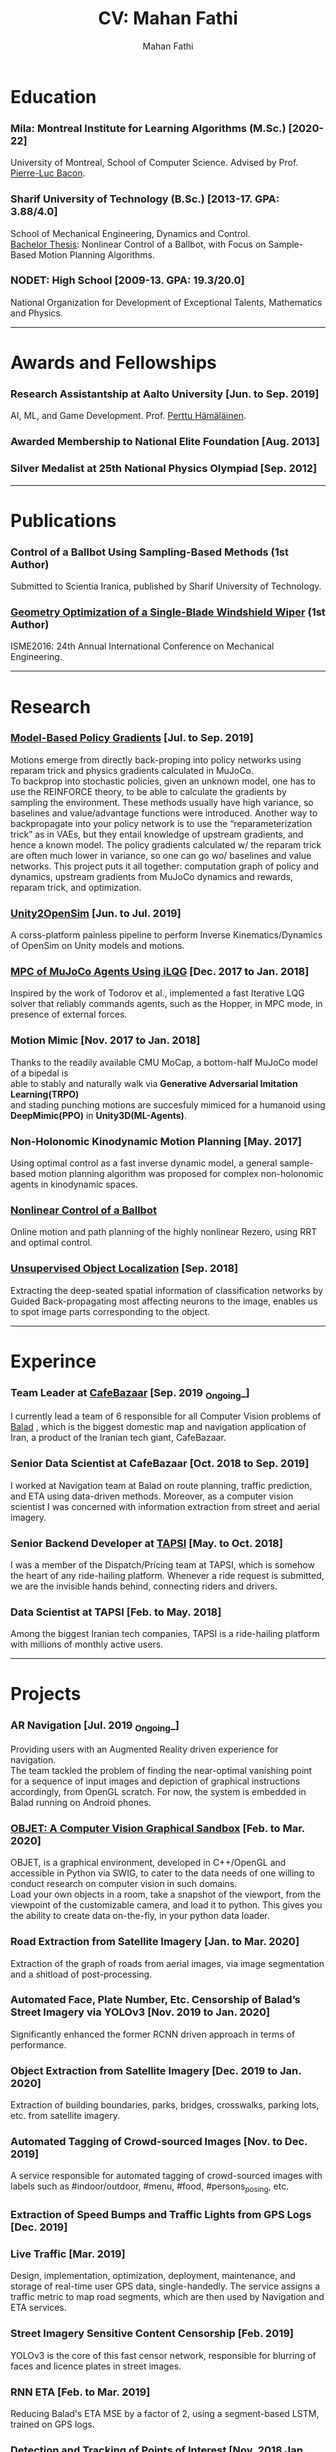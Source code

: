 #+TITLE:     CV: Mahan Fathi
#+AUTHOR:    Mahan Fathi
#+EMAIL:     mahan0fathi@gmail.com


* Education
*** Mila: Montreal Institute for Learning Algorithms (M.Sc.) [2020-22]
#+begin_verse
University of Montreal, School of Computer Science. Advised by Prof. [[http://pierrelucbacon.com/][Pierre-Luc Bacon]].
#+end_verse
*** Sharif University of Technology (B.Sc.) [2013-17. GPA: 3.88/4.0]
#+begin_verse
School of Mechanical Engineering, Dynamics and Control.
[[http://www.openthesis.org/document/view/603263_0.pdf][Bachelor Thesis]]: Nonlinear Control of a Ballbot, with Focus on Sample-Based Motion Planning Algorithms.
#+end_verse
*** NODET: High School [2009-13. GPA: 19.3/20.0]
#+begin_verse
National Organization for Development of Exceptional Talents, Mathematics and Physics.
#+end_verse

-----

* Awards and Fellowships
*** Research Assistantship at Aalto University [Jun. to Sep. 2019]
#+begin_verse
AI, ML, and Game Development. Prof. [[http://perttu.info/][Perttu Hämäläinen]].
#+end_verse
*** Awarded Membership to National Elite Foundation [Aug. 2013]
*** Silver Medalist at 25th National Physics Olympiad [Sep. 2012]

-----

* Publications
*** Control of a Ballbot Using Sampling-Based Methods (1st Author)
#+begin_verse
Submitted to Scientia Iranica, published by Sharif University of Technology.
#+end_verse
*** [[https://www.civilica.com/Paper-ISME24-ISME24_657.html][Geometry Optimization of a Single-Blade Windshield Wiper]] (1st Author)
#+begin_verse
ISME2016: 24th Annual International Conference on Mechanical Engineering.
#+end_verse

-----

* Research
*** [[github:MahanFathi/Model-Based-RL][Model-Based Policy Gradients]] [Jul. to Sep. 2019]
#+begin_verse
 Motions emerge from directly back-proping into policy networks using reparam trick and physics gradients calculated in MuJoCo.
 To backprop into stochastic policies, given an unknown model, one has to use the REINFORCE theory, to be able to calculate the gradients by sampling the environment. These methods usually have high variance, so baselines and value/advantage functions were introduced. Another way to backpropagate into your policy network is to use the “reparameterization trick” as in VAEs, but they entail knowledge of upstream gradients, and hence a known model. The policy gradients calculated w/ the reparam trick are often much lower in variance, so one can go wo/ baselines and value networks. This project puts it all together: computation graph of policy and dynamics, upstream gradients from MuJoCo dynamics and rewards, reparam trick, and optimization.
#+end_verse
*** [[github:MahanFathi/Unity2OpenSim][Unity2OpenSim]] [Jun. to Jul. 2019]
#+begin_verse
A corss-platform painless pipeline to perform Inverse Kinematics/Dynamics of OpenSim on Unity models and motions.
#+end_verse
*** [[https://github.com/MahanFathi/iLQG-MuJoCo][MPC of MuJoCo Agents Using iLQG]] [Dec. 2017 to Jan. 2018]
#+begin_verse
Inspired by the work of Todorov et al., implemented a fast Iterative LQG solver that reliably commands agents, such as the Hopper, in MPC mode, in presence of external forces.
#+end_verse
*** Motion Mimic [Nov. 2017 to Jan. 2018]
#+begin_verse
Thanks to the readily available CMU MoCap, a bottom-half MuJoCo model of a bipedal is
able to stably and naturally walk via *Generative Adversarial Imitation Learning(TRPO)*
and stading punching motions are succesfuly mimiced for a humanoid using
*DeepMimic(PPO)* in *Unity3D(ML-Agents)*.
#+end_verse
*** Non-Holonomic Kinodynamic Motion Planning [May. 2017]
#+begin_verse
Using optimal control as a fast inverse dynamic model, a general sample-based motion planning algorithm was proposed for complex non-holonomic agents in kinodynamic spaces.
#+end_verse
*** [[http://www.openthesis.org/document/view/603263_0.pdf][Nonlinear Control of a Ballbot]]
#+begin_verse
Online motion and path planning of the highly nonlinear Rezero, using RRT and optimal control.
#+end_verse
*** [[https://www.slideshare.net/slideshow/embed_code/key/wyRKZKDDHxy1AF][Unsupervised Object Localization]] [Sep. 2018]
#+begin_verse
Extracting the deep-seated spatial information of classification networks by Guided Back-propagating most affecting neurons to the image, enables us to spot image parts corresponding to the object.
#+end_verse

-----

* Experince
*** Team Leader at [[https://cafebazaar.ir/?l=en][CafeBazaar]] [Sep. 2019 _Ongoing_]
#+begin_verse
I currently lead a team of 6 responsible for all Computer Vision problems of [[https://balad.ir/about][Balad]] , which is the biggest domestic map and navigation application of Iran, a product of the Iranian tech giant, CafeBazaar.
#+end_verse
*** Senior Data Scientist at CafeBazaar [Oct. 2018 to Sep. 2019]
#+begin_verse
I worked at Navigation team at Balad on route planning, traffic prediction, and ETA using data-driven methods. Moreover, as a computer vision scientist I was concerned with information extraction from street and aerial imagery.
#+end_verse
*** Senior Backend Developer at [[https://tapsi.ir/][TAPSI]] [May. to Oct. 2018]
#+begin_verse
I was a member of the Dispatch/Pricing team at TAPSI, which is somehow the heart of any ride-hailing platform. Whenever a ride request is submitted, we are the invisible hands behind, connecting riders and drivers.
#+end_verse
*** Data Scientist at TAPSI [Feb. to May. 2018]
#+begin_verse
Among the biggest Iranian tech companies, TAPSI is a ride-hailing platform with millions of monthly active users.
#+end_verse

-----

* Projects
*** AR Navigation [Jul. 2019 _Ongoing_]
#+begin_verse
Providing users with an Augmented Reality driven experience for navigation.
The team tackled the problem of finding the near-optimal vanishing point for a sequence of input images and depiction of graphical instructions accordingly, from OpenGL scratch. For now, the system is embedded in Balad running on Android phones.
#+end_verse
*** [[https://github.com/MahanFathi/OBJET][OBJET: A Computer Vision Graphical Sandbox]] [Feb. to Mar. 2020]
#+begin_verse
OBJET, is a graphical environment, developed in C++/OpenGL and accessible in Python via SWIG, to cater to the data needs of one willing to conduct research on computer vision in such domains.
Load your own objects in a room, take a snapshot of the viewport, from the viewpoint of the customizable camera, and load it to python. This gives you the ability to create data on-the-fly, in your python data loader.
#+end_verse
*** Road Extraction from Satellite Imagery [Jan. to Mar. 2020]
#+begin_verse
Extraction of the graph of roads from aerial images, via image segmentation and a shitload of post-processing.
#+end_verse
*** Automated Face, Plate Number, Etc. Censorship of Balad’s Street Imagery via YOLOv3 [Nov. 2019 to Jan. 2020]
#+begin_verse
Significantly enhanced the former RCNN driven approach in terms of performance.
#+end_verse
*** Object Extraction from Satellite Imagery [Dec. 2019 to Jan. 2020]
Extraction of building boundaries, parks, bridges, crosswalks, parking lots, etc. from satellite imagery.
*** Automated Tagging of Crowd-sourced Images [Nov. to Dec. 2019]
#+begin_verse
A service responsible for automated tagging of crowd-sourced images with labels such as #indoor/outdoor, #menu, #food, #persons_posing, etc.
#+end_verse
*** Extraction of Speed Bumps and Traffic Lights from GPS Logs [Dec. 2019]
*** Live Traffic [Mar. 2019]
#+begin_verse
Design, implementation, optimization, deployment, maintenance, and storage of real-time user GPS data, single-handedly. The service assigns a traffic metric to map road segments, which are then used by Navigation and ETA services.
#+end_verse
*** Street Imagery Sensitive Content Censorship [Feb. 2019]
#+begin_verse
YOLOv3 is the core of this fast censor network, responsible for blurring of faces and licence plates in street images.
#+end_verse
*** RNN ETA [Feb. to Mar. 2019]
#+begin_verse
Reducing Balad's ETA MSE by a factor of 2, using a segment-based LSTM, trained on GPS logs.
#+end_verse
*** [[https://blog.usejournal.com/collecting-a-nations-points-of-interest-computer-vision-to-the-rescue-41026053bdf6][Detection and Tracking of Points of Interest]] [Nov. 2018 Jan. 2019]
#+begin_verse
Trained and deployed a Mask-RCNN model for detection of the store signs. Also came up with a novel tracking algorithm to bundle up repeating billboards in subsequent images. Read about it at [[https://blog.usejournal.com/collecting-a-nations-points-of-interest-computer-vision-to-the-rescue-41026053bdf6][my personal blog]] and [[http://vrgl.ir/jBg3J][CafeBazaar tech blog]].
#+end_verse
*** [[github:MahanFathi/end2end-self-driving-car][Learning to Drive in 2 Days]] [Mar. 2019]
#+begin_verse
Inspired by the work of NVIDIA on DAVE-2, in a team of 6, at the 7th Hackathon of CafeBazaar, we collected just enough data, to train an end-to-end deep conv-net to infer steering angle for each captured image. We then came by a pipeline to connect the center camera to this module at the test time. We were able to achieve the MVP of staying in lanes and avoiding doubled-parked cars. [[https://vimeo.com/371631581][Here is a video]]!
#+end_verse
*** Location Service Rewrite [Oct. 2018]
#+begin_verse
Reducing the response time of TAPSI’s main bottleneck by a crazy factor. We made heavy use of Lua and Redis.
#+end_verse
*** Semi-concurrent Dispatch Algorithm [May. 2018 Aug. 2018]
#+begin_verse
Implementation of the algorithm as the owner of the project, which resulted in a 3% rise in our finished rides according to RCTs in the first launch. To give you a sense, a percent rise in the ride fulfillment rate in a 6-month long OKR of a team would be an ambitious target.
#+end_verse

-----

* Skills
*** Computer Science
#+begin_verse
- Adept at Deep RL, reviewed many state-of-the-art projects
- Implementation of several projects in computer vision
- Nonlinear optimization, convex optimization and numerical methods
- Mostly experienced at motion generation methods
- Optimal control theory, stochastic control, and robust control
- Direct Policy Search methods and Sequential Quadratic Programming
#+end_verse
*** Programming
#+begin_verse
- Long programming experience in C++, Python, JavaScript, Lua, and Java
- TensorFlow, PyTorch/Torch, Caffe, and Keras for Deep Learning Frameworks
- MuJoCo, Unity, and Bullet for Physics + OpenGL and Blender for Graphics
- Experienced in C#, ROS, SQL, OpenGL, Redis and Spark
- Familiarity with a number of nonlinear/convex optimization packages
#+end_verse
*** Other
#+begin_verse
- Linux, Docker, Django, Node.js, LaTeX, C, \\
  Mathematica, Matlab, Simulink, Maple, etc.
- Can’t live w/o Arch, Emacs, and i3
- Expert pencil artist and acoustic guitar fanatic
#+end_verse

-----

* Coursework
*** Machine Learning
#+begin_verse
+ Berkeley's CS294: Deep RL by Sergey Levine
+ David Silver's UCL Course of RL
+ Stanford's CS231n: CNNs for Visual Recognition
#+end_verse
*** Control Theory and Robotics
#+begin_verse
+ Underactuated Robotics by Russ Tedrake
+ Berkeley's CS287: Advanced Robotics by Pieter Abbeel
+ Programming for Robotics - ROS (ETH)
+ Artificial Intelligence for Robotics (Udacity)
#+end_verse
*** Robotics Related Courses from Bachelor
#+begin_verse
+ Mechanism Design (1st in class 19.8/20.0)
+ Engineering Math (1st in class 19.5/20.0)
+ Programming in C (1st in class 20.0/20.0)
+ Dynamics of Machines (3st in class 19.1/20.0)
+ Dynamics and Modeling (3st in class 19.9/20.0)
#+end_verse

-----

* Teaching
*** Mathematica Instructor [Dec. 2016]
#+begin_verse
Two-week long, additional program at Sharif University of Technology.
#+end_verse
*** Physics Olympiad Instructor [Jun. to Nov. 2014]
#+begin_verse
Introduction to Mechanics, Electrodynamics and Differential Equations.
#+end_verse

-----

* Language
*** Persian(native), English(TOEFL iBT: 110 ), and German(basic)

-----

* Interests
|------------------------------------+-------------------------+------------------------------+-------------------|
| *Robotics and Character Animation* | *Machine Learning*      | *Software Engineering*       | *Cool Stuff*      |
|------------------------------------+-------------------------+------------------------------+-------------------|
| Bipedal Locomotion                 | Reinforcement Learning  | Backend Development          | Game Development  |
| Agile Gaits for Quadrupeds         | Optimization Algorithms | Machine Learning Engineering | Augmented Reality |
| Hierarchical Planning and Control  | Computer Vision         | Microservices                | Virtual Reality   |
| Kinematic Character Animation      | Computer Graphics       | Beautiful Architectures      | Exotic Editors    |
| Self-driving cars                  | Rethinking Neural Nets  | C/C++!                       | Free Software     |
|------------------------------------+-------------------------+------------------------------+-------------------|
